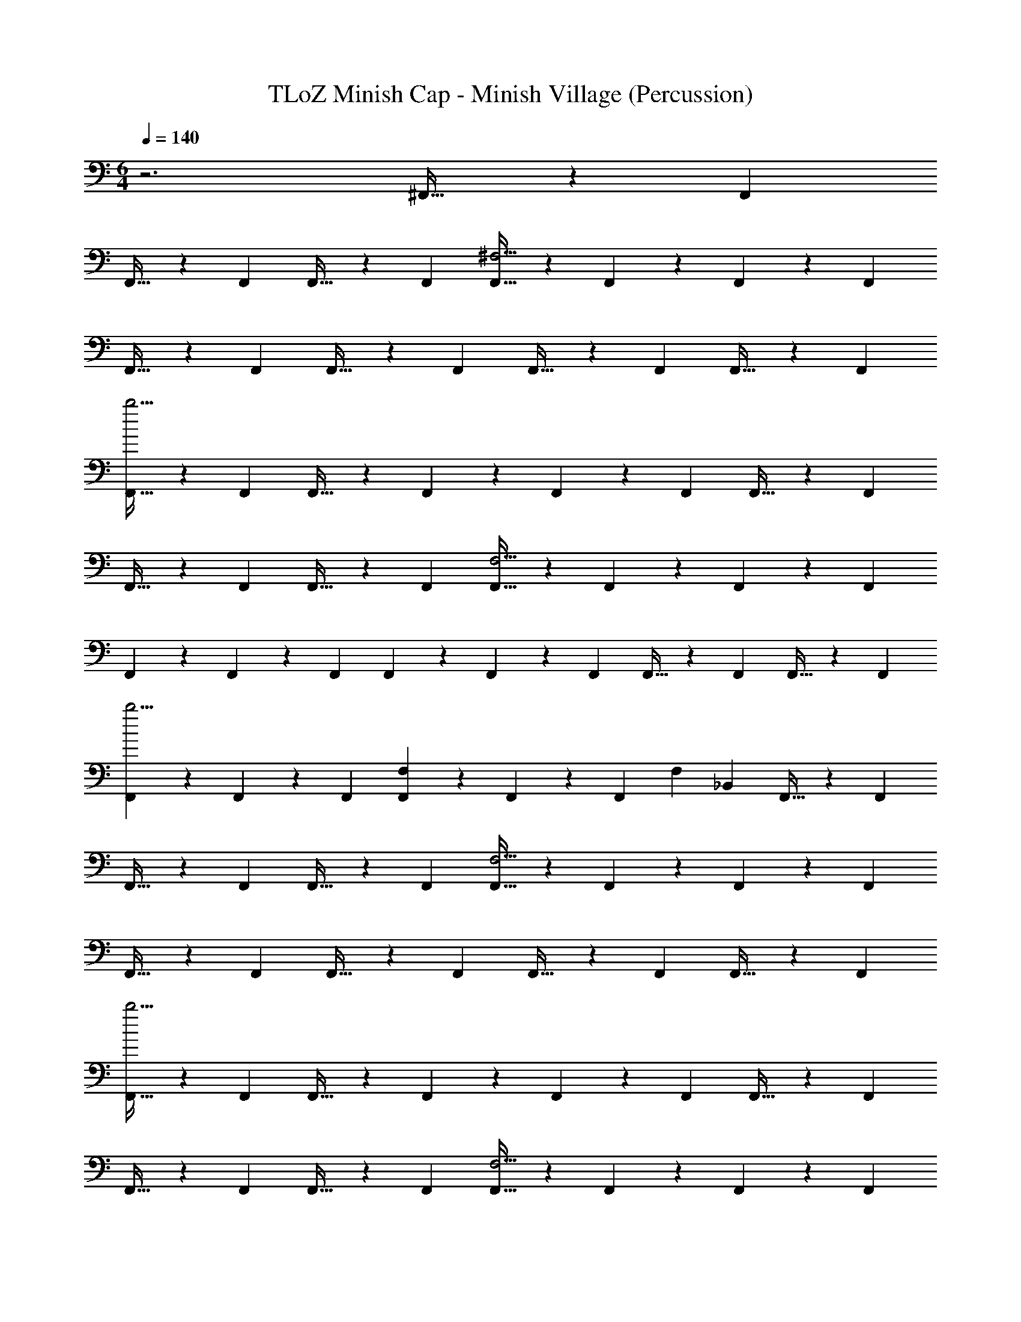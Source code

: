 X: 1
T: TLoZ Minish Cap - Minish Village (Percussion)
Z: ABC Generated by Starbound Composer
L: 1/4
M: 6/4
Q: 1/4=140
K: C
z3 ^F,,21/32 z/96 F,,/3 
F,,21/32 z/96 F,,/3 F,,21/32 z/96 F,,/3 [F,,21/32^F,11/4] z/96 F,,/3 z/3 F,,31/96 z/96 F,,/3 
F,,21/32 z/96 F,,/3 F,,21/32 z/96 F,,/3 F,,21/32 z/96 F,,/3 F,,21/32 z/96 F,,/3 
[F,,21/32b11/4] z/96 F,,/3 F,,21/32 z/96 F,,/3 z/3 F,,31/96 z/96 F,,/3 F,,21/32 z/96 F,,/3 
F,,21/32 z/96 F,,/3 F,,21/32 z/96 F,,/3 [F,,21/32F,11/4] z/96 F,,/3 z/3 F,,31/96 z/96 F,,/3 
F,,9/28 z/84 F,,31/96 z/96 F,,/3 F,,9/28 z/84 F,,31/96 z/96 F,,/3 F,,21/32 z/96 F,,/3 F,,21/32 z/96 F,,/3 
[F,,9/28b11/4] z/84 F,,31/96 z/96 F,,/3 [F,,9/28F,5/6] z/84 F,,31/96 z/96 F,,/3 [z/3F,5/6] _B,,2/3 F,,21/32 z/96 F,,/3 
F,,21/32 z/96 F,,/3 F,,21/32 z/96 F,,/3 [F,,21/32F,11/4] z/96 F,,/3 z/3 F,,31/96 z/96 F,,/3 
F,,21/32 z/96 F,,/3 F,,21/32 z/96 F,,/3 F,,21/32 z/96 F,,/3 F,,21/32 z/96 F,,/3 
[F,,21/32b11/4] z/96 F,,/3 F,,21/32 z/96 F,,/3 z/3 F,,31/96 z/96 F,,/3 F,,21/32 z/96 F,,/3 
F,,21/32 z/96 F,,/3 F,,21/32 z/96 F,,/3 [F,,21/32F,11/4] z/96 F,,/3 z/3 F,,31/96 z/96 F,,/3 
F,,9/28 z/84 F,,31/96 z/96 F,,/3 F,,9/28 z/84 F,,31/96 z/96 F,,/3 F,,21/32 z/96 F,,/3 F,,21/32 z/96 F,,/3 
[F,,9/28b11/4] z/84 F,,31/96 z/96 F,,/3 [F,,9/28F,5/6] z/84 F,,31/96 z/96 F,,/3 [z/3F,5/6] B,,2/3 F,,21/32 z/96 F,,/3 
F,,21/32 z/96 F,,/3 F,,21/32 z/96 F,,/3 [F,,21/32F,11/4] z/96 F,,/3 z/3 F,,31/96 z/96 F,,/3 
F,,21/32 z/96 F,,/3 F,,21/32 z/96 F,,/3 F,,21/32 z/96 F,,/3 F,,21/32 z/96 F,,/3 
[F,,21/32F,11/4] z/96 F,,/3 F,,21/32 z/96 F,,/3 z/3 F,,31/96 z/96 F,,/3 F,,21/32 z/96 F,,/3 
F,,21/32 z/96 F,,/3 F,,21/32 z/96 F,,/3 [F,,21/32F,11/4] z/96 F,,/3 z/3 F,,31/96 z/96 F,,/3 
F,,9/28 z/84 F,,31/96 z/96 F,,/3 F,,9/28 z/84 F,,31/96 z/96 F,,/3 F,,21/32 z/96 F,,/3 F,,21/32 z/96 F,,/3 
[F,,9/28F,11/4] z/84 F,,31/96 z/96 F,,/3 F,,9/28 z/84 F,,31/96 z/96 F,,/3 z/3 B,,2/3 F,,21/32 z/96 F,,/3 
F,,21/32 z/96 F,,/3 F,,21/32 z/96 F,,/3 F,,21/32 z/96 F,,/3 z/3 F,,31/96 z/96 F,,/3 
F,,21/32 z/96 F,,/3 F,,21/32 z/96 F,,/3 F,,21/32 z/96 F,,/3 F,,21/32 z/96 F,,/3 
[F,,21/32b11/4] z/96 F,,/3 F,,21/32 z/96 F,,/3 z/3 F,,31/96 z/96 F,,/3 F,,21/32 z/96 F,,/3 
F,,21/32 z/96 F,,/3 F,,21/32 z/96 F,,/3 F,,21/32 z/96 F,,/3 z/3 F,,31/96 z/96 F,,/3 
F,,9/28 z/84 F,,31/96 z/96 F,,/3 F,,9/28 z/84 F,,31/96 z/96 F,,/3 F,,21/32 z/96 F,,/3 F,,21/32 z/96 F,,/3 
[F,,9/28F,11/4] z/84 F,,31/96 z/96 F,,/3 F,,9/28 z/84 F,,31/96 z/96 F,,/3 z/3 B,,2/3 F,,21/32 z/96 F,,/3 
F,,21/32 z/96 F,,/3 F,,21/32 z/96 F,,/3 [F,,21/32F,11/4] z/96 F,,/3 z/3 F,,31/96 z/96 F,,/3 
F,,21/32 z/96 F,,/3 F,,21/32 z/96 F,,/3 F,,21/32 z/96 F,,/3 F,,21/32 z/96 F,,/3 
[F,,21/32b11/4] z/96 F,,/3 F,,21/32 z/96 F,,/3 z/3 F,,31/96 z/96 F,,/3 F,,21/32 z/96 F,,/3 
F,,21/32 z/96 F,,/3 F,,21/32 z/96 F,,/3 [F,,21/32F,11/4] z/96 F,,/3 z/3 F,,31/96 z/96 F,,/3 
F,,9/28 z/84 F,,31/96 z/96 F,,/3 F,,9/28 z/84 F,,31/96 z/96 F,,/3 F,,21/32 z/96 F,,/3 F,,21/32 z/96 F,,/3 
[F,,9/28b11/4] z/84 F,,31/96 z/96 F,,/3 [F,,9/28F,5/6] z/84 F,,31/96 z/96 F,,/3 [z/3F,5/6] B,,2/3 F,,21/32 z/96 F,,/3 
F,,21/32 z/96 F,,/3 F,,21/32 z/96 F,,/3 [F,,21/32F,11/4] z/96 F,,/3 z/3 F,,31/96 z/96 F,,/3 
F,,21/32 z/96 F,,/3 F,,21/32 z/96 F,,/3 F,,21/32 z/96 F,,/3 F,,21/32 z/96 F,,/3 
[F,,21/32b11/4] z/96 F,,/3 F,,21/32 z/96 F,,/3 z/3 F,,31/96 z/96 F,,/3 F,,21/32 z/96 F,,/3 
F,,21/32 z/96 F,,/3 F,,21/32 z/96 F,,/3 [F,,21/32F,11/4] z/96 F,,/3 z/3 F,,31/96 z/96 F,,/3 
F,,9/28 z/84 F,,31/96 z/96 F,,/3 F,,9/28 z/84 F,,31/96 z/96 F,,/3 F,,21/32 z/96 F,,/3 F,,21/32 z/96 F,,/3 
[F,,9/28b11/4] z/84 F,,31/96 z/96 F,,/3 [F,,9/28F,5/6] z/84 F,,31/96 z/96 F,,/3 [z/3F,5/6] B,,2/3 F,,21/32 z/96 F,,/3 
F,,21/32 z/96 F,,/3 F,,21/32 z/96 F,,/3 [F,,21/32F,11/4] z/96 F,,/3 z/3 F,,31/96 z/96 F,,/3 
F,,21/32 z/96 F,,/3 F,,21/32 z/96 F,,/3 F,,21/32 z/96 F,,/3 F,,21/32 z/96 F,,/3 
[F,,21/32F,11/4] z/96 F,,/3 F,,21/32 z/96 F,,/3 z/3 F,,31/96 z/96 F,,/3 F,,21/32 z/96 F,,/3 
F,,21/32 z/96 F,,/3 F,,21/32 z/96 F,,/3 [F,,21/32F,11/4] z/96 F,,/3 z/3 F,,31/96 z/96 F,,/3 
F,,9/28 z/84 F,,31/96 z/96 F,,/3 F,,9/28 z/84 F,,31/96 z/96 F,,/3 F,,21/32 z/96 F,,/3 F,,21/32 z/96 F,,/3 
[F,,9/28F,11/4] z/84 F,,31/96 z/96 F,,/3 F,,9/28 z/84 F,,31/96 z/96 F,,/3 z/3 B,,2/3 F,,21/32 z/96 F,,/3 
F,,21/32 z/96 F,,/3 F,,21/32 z/96 F,,/3 F,,21/32 z/96 F,,/3 z/3 F,,31/96 z/96 F,,/3 
F,,21/32 z/96 F,,/3 F,,21/32 z/96 F,,/3 F,,21/32 z/96 F,,/3 F,,21/32 z/96 F,,/3 
[F,,21/32b11/4] z/96 F,,/3 F,,21/32 z/96 F,,/3 z/3 F,,31/96 z/96 F,,/3 F,,21/32 z/96 F,,/3 
F,,21/32 z/96 F,,/3 F,,21/32 z/96 F,,/3 F,,21/32 z/96 F,,/3 z/3 F,,31/96 z/96 F,,/3 
F,,9/28 z/84 F,,31/96 z/96 F,,/3 F,,9/28 z/84 F,,31/96 z/96 F,,/3 F,,21/32 z/96 F,,/3 F,,21/32 z/96 F,,/3 
[F,,9/28F,11/4] z/84 F,,31/96 z/96 F,,/3 F,,9/28 z/84 F,,31/96 z/96 F,,/3 z/3 B,,2/3 F,,21/32 z/96 F,,/3 
F,,21/32 z/96 F,,/3 F,,21/32 z/96 F,,/3 [F,,21/32F,11/4] z/96 F,,/3 z/3 F,,31/96 z/96 F,,/3 
F,,21/32 z/96 F,,/3 F,,21/32 z/96 F,,/3 F,,21/32 z/96 F,,/3 F,,21/32 z/96 F,,/3 
[F,,21/32b11/4] z/96 F,,/3 F,,21/32 z/96 F,,/3 z/3 F,,31/96 z/96 F,,/3 F,,21/32 z/96 F,,/3 
F,,21/32 z/96 F,,/3 F,,21/32 z/96 F,,/3 [F,,21/32F,11/4] z/96 F,,/3 z/3 F,,31/96 z/96 F,,/3 
F,,9/28 z/84 F,,31/96 z/96 F,,/3 F,,9/28 z/84 F,,31/96 z/96 F,,/3 F,,21/32 z/96 F,,/3 F,,21/32 z/96 F,,/3 
[F,,9/28b11/4] z/84 F,,31/96 z/96 F,,/3 [F,,9/28F,5/6] z/84 F,,31/96 z/96 F,,/3 [z/3F,5/6] B,,2/3 
